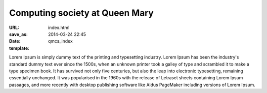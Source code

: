 ===============================
Computing society at Queen Mary
===============================

:URL:
:save_as: index.html
:date: 2014-03-24 22:45
:template: qmcs_index

Lorem Ipsum is simply dummy text of the printing and typesetting industry. Lorem
Ipsum has been the industry's standard dummy text ever since the 1500s, when an
unknown printer took a galley of type and scrambled it to make a type specimen
book. It has survived not only five centuries, but also the leap into electronic
typesetting, remaining essentially unchanged. It was popularised in the 1960s
with the release of Letraset sheets containing Lorem Ipsum passages, and more
recently with desktop publishing software like Aldus PageMaker including
versions of Lorem Ipsum.
